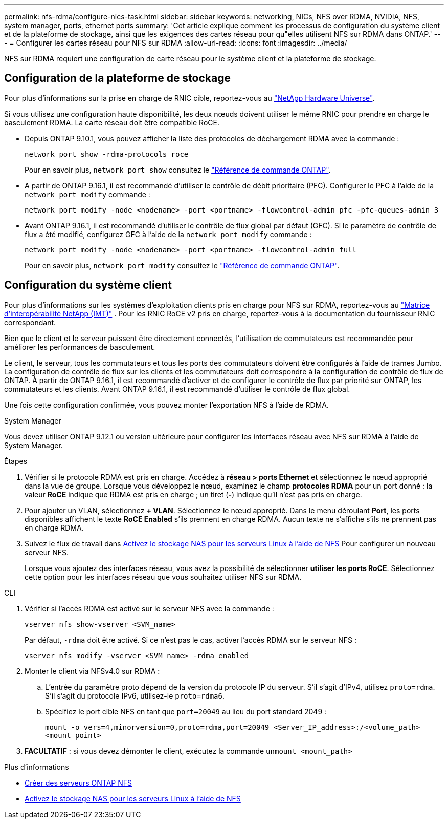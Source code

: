 ---
permalink: nfs-rdma/configure-nics-task.html 
sidebar: sidebar 
keywords: networking, NICs, NFS over RDMA, NVIDIA, NFS, system manager, ports, ethernet ports 
summary: 'Cet article explique comment les processus de configuration du système client et de la plateforme de stockage, ainsi que les exigences des cartes réseau pour qu"elles utilisent NFS sur RDMA dans ONTAP.' 
---
= Configurer les cartes réseau pour NFS sur RDMA
:allow-uri-read: 
:icons: font
:imagesdir: ../media/


[role="lead"]
NFS sur RDMA requiert une configuration de carte réseau pour le système client et la plateforme de stockage.



== Configuration de la plateforme de stockage

Pour plus d'informations sur la prise en charge de RNIC cible, reportez-vous au https://hwu.netapp.com/["NetApp Hardware Universe"^].

Si vous utilisez une configuration haute disponibilité, les deux nœuds doivent utiliser le même RNIC pour prendre en charge le basculement RDMA. La carte réseau doit être compatible RoCE.

* Depuis ONTAP 9.10.1, vous pouvez afficher la liste des protocoles de déchargement RDMA avec la commande :
+
[source, cli]
----
network port show -rdma-protocols roce
----
+
Pour en savoir plus, `network port show` consultez le link:https://docs.netapp.com/us-en/ontap-cli/network-port-show.html["Référence de commande ONTAP"^].

* A partir de ONTAP 9.16.1, il est recommandé d'utiliser le contrôle de débit prioritaire (PFC). Configurer le PFC à l'aide de la `network port modify` commande :
+
[source, cli]
----
network port modify -node <nodename> -port <portname> -flowcontrol-admin pfc -pfc-queues-admin 3
----
* Avant ONTAP 9.16.1, il est recommandé d'utiliser le contrôle de flux global par défaut (GFC). Si le paramètre de contrôle de flux a été modifié, configurez GFC à l'aide de la `network port modify` commande :
+
[source, cli]
----
network port modify -node <nodename> -port <portname> -flowcontrol-admin full
----
+
Pour en savoir plus, `network port modify` consultez le link:https://docs.netapp.com/us-en/ontap-cli/network-port-modify.html["Référence de commande ONTAP"^].





== Configuration du système client

Pour plus d'informations sur les systèmes d'exploitation clients pris en charge pour NFS sur RDMA, reportez-vous au https://imt.netapp.com/matrix/["Matrice d'interopérabilité NetApp (IMT)"^] . Pour les RNIC RoCE v2 pris en charge, reportez-vous à la documentation du fournisseur RNIC correspondant.

Bien que le client et le serveur puissent être directement connectés, l'utilisation de commutateurs est recommandée pour améliorer les performances de basculement.

Le client, le serveur, tous les commutateurs et tous les ports des commutateurs doivent être configurés à l'aide de trames Jumbo. La configuration de contrôle de flux sur les clients et les commutateurs doit correspondre à la configuration de contrôle de flux de ONTAP. À partir de ONTAP 9.16.1, il est recommandé d'activer et de configurer le contrôle de flux par priorité sur ONTAP, les commutateurs et les clients. Avant ONTAP 9.16.1, il est recommandé d'utiliser le contrôle de flux global.

Une fois cette configuration confirmée, vous pouvez monter l'exportation NFS à l'aide de RDMA.

[role="tabbed-block"]
====
.System Manager
--
Vous devez utiliser ONTAP 9.12.1 ou version ultérieure pour configurer les interfaces réseau avec NFS sur RDMA à l'aide de System Manager.

.Étapes
. Vérifier si le protocole RDMA est pris en charge. Accédez à *réseau > ports Ethernet* et sélectionnez le nœud approprié dans la vue de groupe. Lorsque vous développez le nœud, examinez le champ *protocoles RDMA* pour un port donné : la valeur *RoCE* indique que RDMA est pris en charge ; un tiret (*-*) indique qu'il n'est pas pris en charge.
. Pour ajouter un VLAN, sélectionnez *+ VLAN*. Sélectionnez le nœud approprié. Dans le menu déroulant *Port*, les ports disponibles affichent le texte *RoCE Enabled* s'ils prennent en charge RDMA. Aucun texte ne s'affiche s'ils ne prennent pas en charge RDMA.
. Suivez le flux de travail dans xref:../task_nas_enable_linux_nfs.html[Activez le stockage NAS pour les serveurs Linux à l'aide de NFS] Pour configurer un nouveau serveur NFS.
+
Lorsque vous ajoutez des interfaces réseau, vous avez la possibilité de sélectionner *utiliser les ports RoCE*. Sélectionnez cette option pour les interfaces réseau que vous souhaitez utiliser NFS sur RDMA.



--
.CLI
--
. Vérifier si l'accès RDMA est activé sur le serveur NFS avec la commande :
+
`vserver nfs show-vserver <SVM_name>`

+
Par défaut, `-rdma` doit être activé. Si ce n'est pas le cas, activer l'accès RDMA sur le serveur NFS :

+
`vserver nfs modify -vserver <SVM_name> -rdma enabled`

. Monter le client via NFSv4.0 sur RDMA :
+
.. L'entrée du paramètre proto dépend de la version du protocole IP du serveur. S'il s'agit d'IPv4, utilisez `proto=rdma`. S'il s'agit du protocole IPv6, utilisez-le `proto=rdma6`.
.. Spécifiez le port cible NFS en tant que `port=20049` au lieu du port standard 2049 :
+
`mount -o vers=4,minorversion=0,proto=rdma,port=20049 <Server_IP_address>:/<volume_path> <mount_point>`



. *FACULTATIF* : si vous devez démonter le client, exécutez la commande `unmount <mount_path>`


--
====
.Plus d'informations
* xref:../nfs-config/create-server-task.html[Créer des serveurs ONTAP NFS]
* xref:../task_nas_enable_linux_nfs.html[Activez le stockage NAS pour les serveurs Linux à l'aide de NFS]

